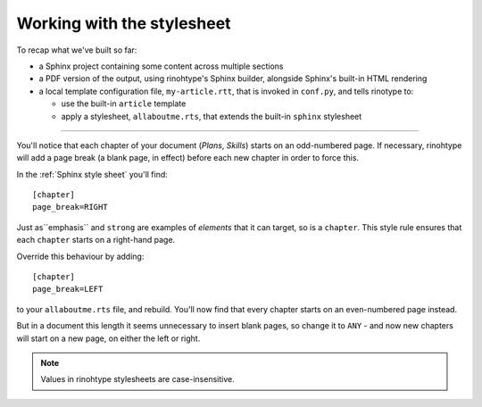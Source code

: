 Working with the stylesheet
===========================

To recap what we've built so far:

* a Sphinx project containing some content across multiple sections
* a PDF version of the output, using rinohtype's Sphinx builder, alongside
  Sphinx's built-in HTML rendering
* a local template configuration file, ``my-article.rtt``, that is invoked in
  ``conf.py``, and tells rinotype to:

  * use the built-in ``article`` template
  * apply a stylesheet, ``allaboutme.rts``, that extends the built-in
    ``sphinx`` stylesheet

----

You'll notice that each chapter of your document (*Plans*, *Skills*) starts on
an odd-numbered page. If necessary, rinohtype will add a page break (a blank
page, in effect) before each new chapter in order to force this.

In the :ref:`Sphinx style sheet` you'll find::

    [chapter]
    page_break=RIGHT

Just as``emphasis`` and ``strong`` are examples of *elements* that it can
target, so is a ``chapter``. This style rule ensures that each ``chapter``
starts on a right-hand page.

Override this behaviour by adding::

    [chapter]
    page_break=LEFT

to your ``allaboutme.rts`` file, and rebuild. You'll now find that every
chapter starts on an even-numbered page instead.

But in a document this length it seems unnecessary to insert blank pages, so
change it to ``ANY`` - and now new chapters will start on a new page, on
either the left or right.

..  note:: Values in rinohtype stylesheets are case-insensitive.
